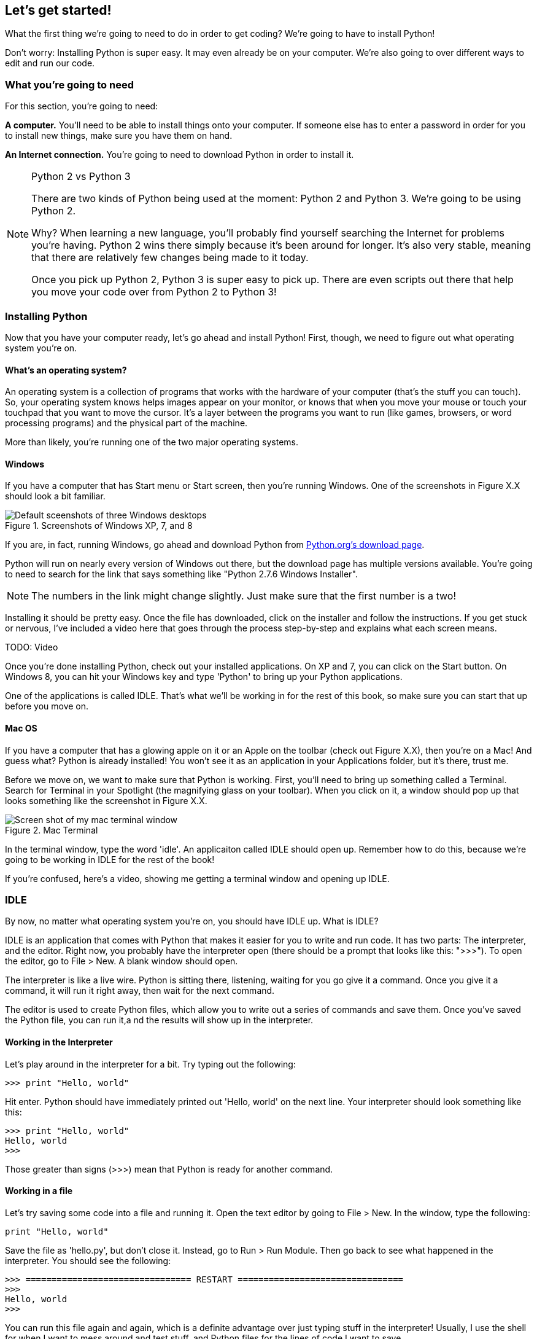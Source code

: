 == Let's get started!

What the first thing we're going to need to do in order to get coding? We're going to have to install Python! 

Don't worry: Installing Python is super easy. It may even already be on your computer. We're also going to over different ways to edit and run our code.

=== What you're going to need

For this section, you're going to need:

*A computer.* You'll need to be able to install things onto your computer. If someone else has to enter a password in order for you to install new things, make sure you have them on hand.

*An Internet connection.* You're going to need to download Python in order to install it. 

.Python 2 vs Python 3
[NOTE]
====
There are two kinds of Python being used at the moment: Python 2 and Python 3. We're going to be using Python 2.

Why? When learning a new language, you'll probably find yourself searching the Internet for problems you're having. Python 2 wins there simply because it's been around for longer. It's also very stable, meaning that there are relatively few changes being made to it today.

Once you pick up Python 2, Python 3 is super easy to pick up. There are even scripts out there that help you move your code over from Python 2 to Python 3!
====

=== Installing Python

Now that you have your computer ready, let's go ahead and install Python! First, though, we need to figure out what operating system you're on.

==== What's an operating system?

An operating system is a collection of programs that works with the hardware of your computer (that's the stuff you can touch). So, your operating system knows helps images appear on your monitor, or knows that when you move your mouse or touch your touchpad that you want to move the cursor. It's a layer between the programs you want to run (like games, browsers, or word processing programs) and the physical part of the machine.

More than likely, you're running one of the two major operating systems. 

==== Windows

If you have a computer that has Start menu or Start screen, then you're running Windows. One of the screenshots in Figure X.X should look a bit familiar. 

[[windows_shots]]
.Screenshots of Windows XP, 7, and 8
image::images/windows_shots.png["Default sceenshots of three Windows desktops"]

If you are, in fact, running Windows, go ahead and download Python from http://www.python.org/download/[Python.org's download page]. 

Python will run on nearly every version of Windows out there, but the download page has multiple versions available. You're going to need to search for the link that says something like "Python 2.7.6 Windows Installer".

[NOTE]
====
The numbers in the link might change slightly. Just make sure that the first number is a two!
====

Installing it should be pretty easy. Once the file has downloaded, click on the installer and follow the instructions. If you get stuck or nervous, I've included a video here that goes through the process step-by-step and explains what each screen means.

TODO: Video

Once you're done installing Python, check out your installed applications. On XP and 7, you can click on the Start button. On Windows 8, you can hit your Windows key and type 'Python' to bring up your Python applications. 

One of the applications is called IDLE. That's what we'll be working in for the rest of this book, so make sure you can start that up before you move on.

==== Mac OS

If you have a computer that has a glowing apple on it or an Apple on the toolbar (check out Figure X.X), then you're on a Mac! And guess what? Python is already installed! You won't see it as an application in your Applications folder, but it's there, trust me.

Before we move on, we want to make sure that Python is working. First, you'll need to bring up something called a Terminal. Search for Terminal in your Spotlight (the magnifying glass on your toolbar). When you click on it, a window should pop up that looks something like the screenshot in Figure X.X.

[[mac_terminal]]
.Mac Terminal
image::images/terminal.png["Screen shot of my mac terminal window"]

In the terminal window, type the word 'idle'. An applicaiton called IDLE should open up. Remember how to do this, because we're going to be working in IDLE for the rest of the book!

If you're confused, here's a video, showing me getting a terminal window and opening up IDLE.

=== IDLE

By now, no matter what operating system you're on, you should have IDLE up. What is IDLE?

IDLE is an application that comes with Python that makes it easier for you to write and run code. It has two parts: The interpreter, and the editor. Right now, you probably have the interpreter open (there should be a prompt that looks like this: ">>>"). To open the editor, go to File > New. A blank window should open.

The interpreter is like a live wire. Python is sitting there, listening, waiting for you go give it a command. Once you give it a command, it will run it right away, then wait for the next command.

The editor is used to create Python files, which allow you to write out a series of commands and save them. Once you've saved the Python file, you can run it,a nd the results will show up in the interpreter. 

==== Working in the Interpreter

Let's play around in the interpreter for a bit. Try typing out the following:

[source,python]
----
>>> print "Hello, world"
----

Hit enter. Python should have immediately printed out 'Hello, world' on the next line. Your interpreter should look something like this:

[source,python]
----
>>> print "Hello, world"
Hello, world
>>>
----

Those greater than signs (>>>) mean that Python is ready for another command.

==== Working in a file

Let's try saving some code into a file and running it. Open the text editor by going to File > New. In the window, type the following:

[source,python]
----
print "Hello, world"
----

Save the file as 'hello.py', but don't close it. Instead, go to Run > Run Module. Then go back to see what happened in the interpreter. You should see the following:

[source,python]
----
>>> ================================ RESTART ================================
>>> 
Hello, world
>>> 
----

You can run this file again and again, which is a definite advantage over just typing stuff in the interpreter! Usually, I use the shell for when I want to mess around and test stuff, and Python files for the lines of code I want to save.

=== Working in the book!

Every once in a while, you might notice a box that looks a bit like a shell, or that has some code in it. If the box looks like the one below, you can actually change and run that code!

TODO: Add an editor

TODO: Explain how it works

==== From the book to your computer

TODO: Once I sort this out

=== Try this!

Try entering the following things into your interpreter:

[source,python]
----
>>> 5 + 1
>>> a = 5
>>> print a
----

Look at what Python printed out. Why do you think it printed out what it did?

=== Notes for the adult

In this lesson, we're going to get Python installed and get the student familiar with working with IDLE.

Even if you're not a Python developer, you've probably never touched IDLE. Most developers I chat with at conferences aren't even aware that Python comes with an IDE! It's a great environment for beginners, though, because it comes with some great stuff out of the box:

* There is no messing with paths. Run it and go! If the student is on Windows, this can be a huge boon to them.
* It has tab completion! Getting tab completion is easy enough for experts to set up, but can be intimidating for beginners. 
* It comes with color coding. Even if you're hard-core old school, color coding can really help a beginner understand syntax and gives them a feeling of confidence as the code.
* It comes with Python. One install, and we're ready to go!
* Drop down menus allow the student to explore what methods and attributes various objects have. Even the docs show up!

You probably will want to take a while to get familiar with IDLE, since that's where I have the student work. Some of the stuff that might throw you:

* Pressing the up arrow moves your cursor up rather than bringing up a previous command.
* If your cursor is on a previously entered code, hitting enter will paste that code at your prompt.
* If you can't seem to type, your cursor is probably just slightly off of where it needs to be. Hit enter or use the mouse to move the cursor to where it needs to be (which is right in front of the prompt).

If students get stuck here, it's usually because they're not used to being precise. Remind them to type in everything *just* as I've shown, down to the punctuation marks. Another place they get stuck is that they try to enter the prompt in as code. 

Let them play around with the shell and such, printing out various things, until they're comfortable enough to move on to the next lesson.
